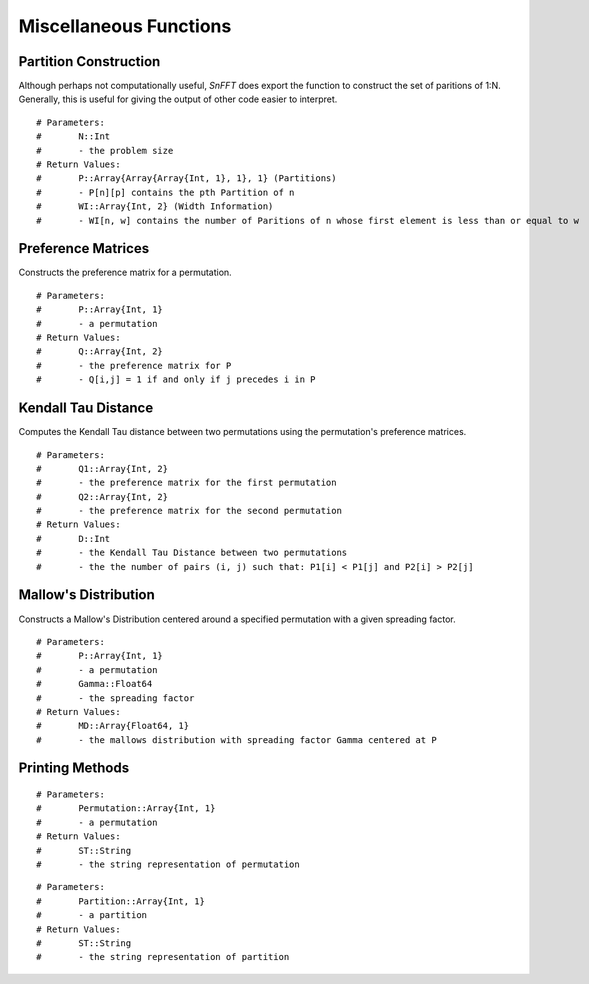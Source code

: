 Miscellaneous Functions
=======================

Partition Construction
----------------------
Although perhaps not computationally useful, *SnFFT* does export the function to construct the set of paritions of 1:N.  
Generally, this is useful for giving the output of other code easier to interpret.  

.. function:: partitions(N)

::

# Parameters:
#	N::Int 
#	- the problem size
# Return Values:
#	P::Array{Array{Array{Int, 1}, 1}, 1} (Partitions)
#	- P[n][p] contains the pth Partition of n
#	WI::Array{Int, 2} (Width Information)
#	- WI[n, w] contains the number of Paritions of n whose first element is less than or equal to w

Preference Matrices
-------------------
Constructs the preference matrix for a permutation.  

.. function:: preferencematrix(P)

::

# Parameters:
#	P::Array{Int, 1}
#	- a permutation
# Return Values:
#	Q::Array{Int, 2}
#	- the preference matrix for P
#	- Q[i,j] = 1 if and only if j precedes i in P

Kendall Tau Distance
--------------------
Computes the Kendall Tau distance between two permutations using the permutation's preference matrices.  

.. function:: kendalldistance(Q1, Q2)

::

# Parameters:
#	Q1::Array{Int, 2}
#	- the preference matrix for the first permutation
#	Q2::Array{Int, 2}
#	- the preference matrix for the second permutation
# Return Values:
#	D::Int
#	- the Kendall Tau Distance between two permutations
#	- the the number of pairs (i, j) such that: P1[i] < P1[j] and P2[i] > P2[j]

Mallow's Distribution
---------------------
Constructs a Mallow's Distribution centered around a specified permutation with a given spreading factor.  

.. function:: mallowsdistribution(P, Gamma)

::

# Parameters:
#	P::Array{Int, 1}
#	- a permutation
#	Gamma::Float64
#	- the spreading factor
# Return Values:
#	MD::Array{Float64, 1}
#	- the mallows distribution with spreading factor Gamma centered at P

Printing Methods
----------------
.. function:: permutation_string(Permutation)

::

# Parameters:
#	Permutation::Array{Int, 1}
#	- a permutation
# Return Values:
#	ST::String
#	- the string representation of permutation 

.. function:: partition_strign(Partition)

::

# Parameters:
#	Partition::Array{Int, 1}
#	- a partition
# Return Values:
#	ST::String
#	- the string representation of partition
